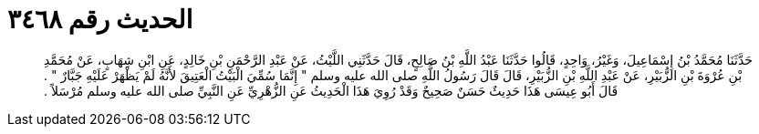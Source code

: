 
= الحديث رقم ٣٤٦٨

[quote.hadith]
حَدَّثَنَا مُحَمَّدُ بْنُ إِسْمَاعِيلَ، وَغَيْرُ، وَاحِدٍ، قَالُوا حَدَّثَنَا عَبْدُ اللَّهِ بْنُ صَالِحٍ، قَالَ حَدَّثَنِي اللَّيْثُ، عَنْ عَبْدِ الرَّحْمَنِ بْنِ خَالِدٍ، عَنِ ابْنِ شِهَابٍ، عَنْ مُحَمَّدِ بْنِ عُرْوَةَ بْنِ الزُّبَيْرِ، عَنْ عَبْدِ اللَّهِ بْنِ الزُّبَيْرِ، قَالَ قَالَ رَسُولُ اللَّهِ صلى الله عليه وسلم ‏"‏ إِنَّمَا سُمِّيَ الْبَيْتُ الْعَتِيقَ لأَنَّهُ لَمْ يَظْهَرْ عَلَيْهِ جَبَّارٌ ‏"‏ ‏.‏ قَالَ أَبُو عِيسَى هَذَا حَدِيثٌ حَسَنٌ صَحِيحٌ وَقَدْ رُوِيَ هَذَا الْحَدِيثُ عَنِ الزُّهْرِيِّ عَنِ النَّبِيِّ صلى الله عليه وسلم مُرْسَلاً ‏.‏